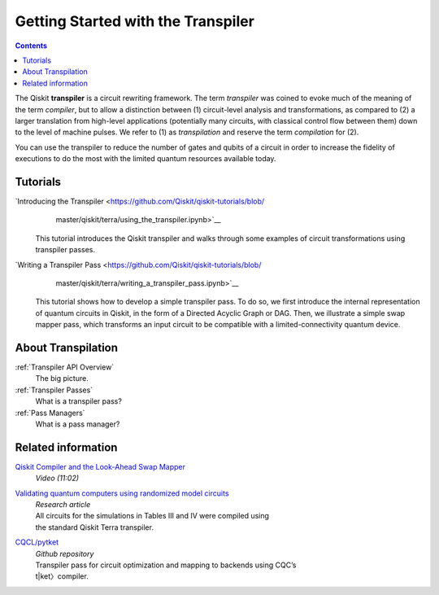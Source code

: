 ===================================
Getting Started with the Transpiler
===================================

.. contents::

The Qiskit **transpiler** is a circuit rewriting framework. The term *transpiler*
was coined to evoke much of the meaning of the term *compiler*, but to allow a
distinction between (1) circuit-level analysis and transformations, as compared
to (2) a larger translation from high-level applications (potentially many
circuits, with classical control flow between them) down to the level of machine
pulses. We refer to (1) as *transpilation* and reserve the term *compilation*
for (2).

You can use the transpiler to reduce the number of gates and qubits of a circuit
in order to increase the fidelity of executions to do the most with the limited
quantum resources available today.



---------
Tutorials
---------

`Introducing the Transpiler <https://github.com/Qiskit/qiskit-tutorials/blob/
   master/qiskit/terra/using_the_transpiler.ipynb>`__
  This tutorial introduces the Qiskit transpiler and walks through some
  examples of circuit transformations using transpiler passes.

`Writing a Transpiler Pass <https://github.com/Qiskit/qiskit-tutorials/blob/
   master/qiskit/terra/writing_a_transpiler_pass.ipynb>`__
  This tutorial shows how to develop a simple transpiler pass. To do so,
  we first introduce the internal representation of quantum circuits in Qiskit,
  in the form of a Directed Acyclic Graph or DAG. Then, we illustrate a simple
  swap mapper pass, which transforms an input circuit to be compatible with a
  limited-connectivity quantum device.

-------------------
About Transpilation
-------------------

:ref:`Transpiler API Overview`
  The big picture.

:ref:`Transpiler Passes`
  What is a transpiler pass?

:ref:`Pass Managers`
  What is a pass manager?

-------------------
Related information
-------------------

`Qiskit Compiler and the Look-Ahead Swap Mapper <https://www.youtube.com/watch?v=hidQGlKl_-E>`__
  *Video (11:02)*

`Validating quantum computers using randomized model circuits <https://arxiv.org/abs/1811.12926>`__
  | *Research article*
  | All circuits for the simulations in Tables III and IV were compiled using
  | the standard Qiskit Terra transpiler.

`CQCL/pytket <https://github.com/CQCL/pytket>`__
  | *Github repository*
  | Transpiler pass for circuit optimization and mapping to backends using CQC’s
  | t|ket〉compiler.

